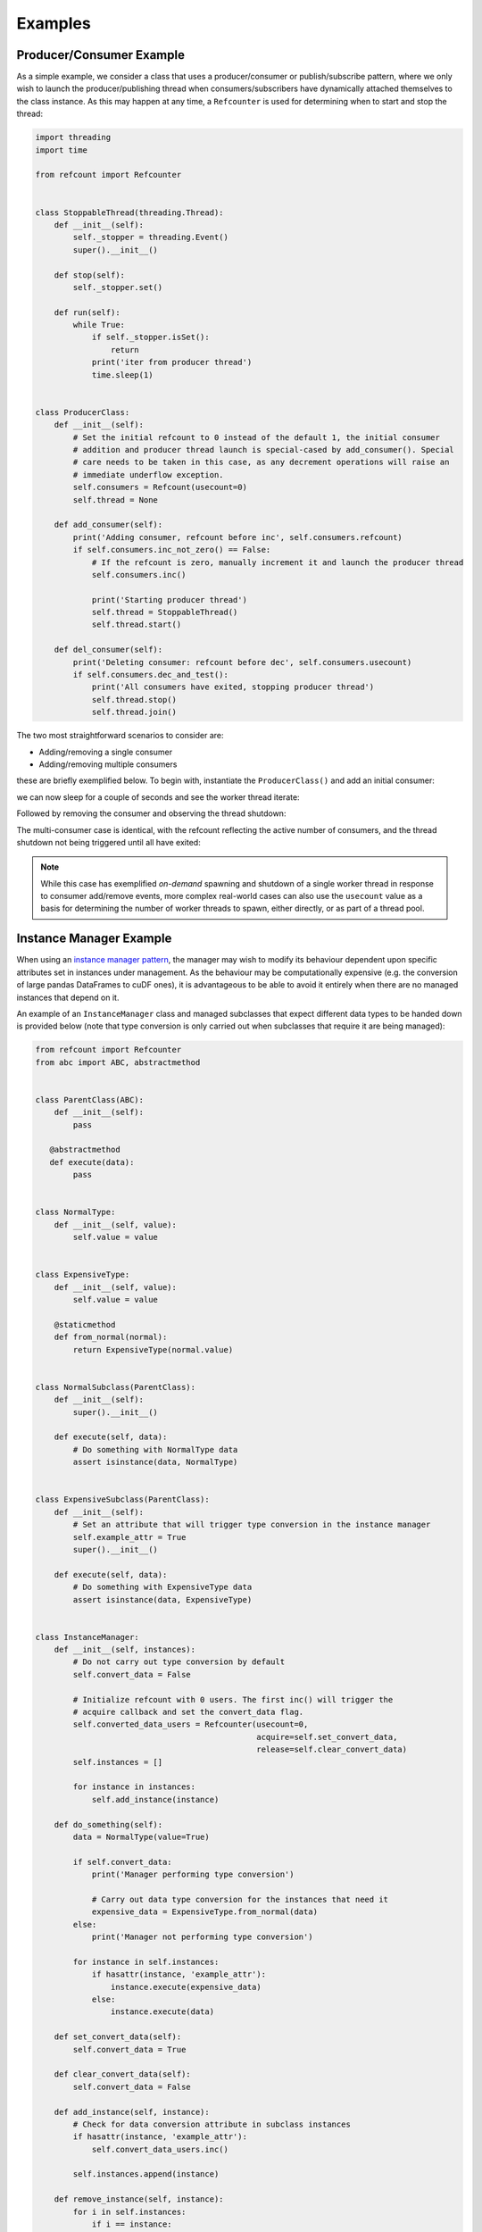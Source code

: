Examples
========

Producer/Consumer Example
-------------------------

As a simple example, we consider a class that uses a producer/consumer or publish/subscribe pattern, where we only wish
to launch the producer/publishing thread when consumers/subscribers have dynamically attached themselves to the class
instance. As this may happen at any time, a ``Refcounter`` is used for determining when to start and stop the thread:

.. code-block:: python

   import threading
   import time

   from refcount import Refcounter


   class StoppableThread(threading.Thread):
       def __init__(self):
           self._stopper = threading.Event()
           super().__init__()

       def stop(self):
           self._stopper.set()

       def run(self):
           while True:
               if self._stopper.isSet():
                   return
               print('iter from producer thread')
               time.sleep(1)


   class ProducerClass:
       def __init__(self):
           # Set the initial refcount to 0 instead of the default 1, the initial consumer
           # addition and producer thread launch is special-cased by add_consumer(). Special
           # care needs to be taken in this case, as any decrement operations will raise an
           # immediate underflow exception.
           self.consumers = Refcount(usecount=0)
           self.thread = None

       def add_consumer(self):
           print('Adding consumer, refcount before inc', self.consumers.refcount)
           if self.consumers.inc_not_zero() == False:
               # If the refcount is zero, manually increment it and launch the producer thread
               self.consumers.inc()

               print('Starting producer thread')
               self.thread = StoppableThread()
               self.thread.start()

       def del_consumer(self):
           print('Deleting consumer: refcount before dec', self.consumers.usecount)
           if self.consumers.dec_and_test():
               print('All consumers have exited, stopping producer thread')
               self.thread.stop()
               self.thread.join()

The two most straightforward scenarios to consider are:

- Adding/removing a single consumer
- Adding/removing multiple consumers

these are briefly exemplified below. To begin with, instantiate the ``ProducerClass()`` and add an initial consumer:

.. doctest::

   >>> producer = ProducerClass()
   >>> producer.add_consumer() # Add an initial consumer
   Adding consumer, refcount before inc 0
   Starting producer thread

we can now sleep for a couple of seconds and see the worker thread iterate:

.. doctest::

   >>> time.sleep(2)
   iter from producer thread
   iter from producer thread

Followed by removing the consumer and observing the thread shutdown:

.. doctest::

   >>> producer.del_consumer()
   Deleting consumer, refcount before dec 1
   All consumers have exited, stopping producer thread

The multi-consumer case is identical, with the refcount reflecting the active number of consumers, and the thread
shutdown not being triggered until all have exited:

.. doctest::

   >>> producer.add_consumer()
   Adding consumer, refcount before inc 0
   Starting producer thread
   >>> producer.add_consumer()
   Adding consumer, refcount before inc 1
   # do some work
   >>> producer.del_consumer()
   Deleting consumer, refcount before dec 2
   >>> producer.del_consumer()
   Deleting consumer, refcount before dec 1
   All consumers have exited, stopping producer thread

.. note:: While this case has exemplified `on-demand` spawning and shutdown of a single worker thread in response to
          consumer add/remove events, more complex real-world cases can also use the ``usecount`` value as a basis for
          determining the number of worker threads to spawn, either directly, or as part of a thread pool.

Instance Manager Example
------------------------

When using an `instance manager pattern <https://wiki.c2.com/?InstanceManagerPattern>`_, the manager may wish to modify
its behaviour dependent upon specific attributes set in instances under management. As the behaviour may be
computationally expensive (e.g. the conversion of large pandas DataFrames to cuDF ones), it is advantageous to be able
to avoid it entirely when there are no managed instances that depend on it.

An example of an ``InstanceManager`` class and managed subclasses that expect different data types to be handed down is
provided below (note that type conversion is only carried out when subclasses that require it are being managed):

.. code-block:: python

   from refcount import Refcounter
   from abc import ABC, abstractmethod


   class ParentClass(ABC):
       def __init__(self):
           pass

      @abstractmethod
      def execute(data):
           pass


   class NormalType:
       def __init__(self, value):
           self.value = value


   class ExpensiveType:
       def __init__(self, value):
           self.value = value

       @staticmethod
       def from_normal(normal):
           return ExpensiveType(normal.value)


   class NormalSubclass(ParentClass):
       def __init__(self):
           super().__init__()

       def execute(self, data):
           # Do something with NormalType data
           assert isinstance(data, NormalType)


   class ExpensiveSubclass(ParentClass):
       def __init__(self):
           # Set an attribute that will trigger type conversion in the instance manager
           self.example_attr = True
           super().__init__()

       def execute(self, data):
           # Do something with ExpensiveType data
           assert isinstance(data, ExpensiveType)


   class InstanceManager:
       def __init__(self, instances):
           # Do not carry out type conversion by default
           self.convert_data = False

           # Initialize refcount with 0 users. The first inc() will trigger the
           # acquire callback and set the convert_data flag.
           self.converted_data_users = Refcounter(usecount=0,
                                                  acquire=self.set_convert_data,
                                                  release=self.clear_convert_data)
           self.instances = []

           for instance in instances:
               self.add_instance(instance)

       def do_something(self):
           data = NormalType(value=True)

           if self.convert_data:
               print('Manager performing type conversion')

               # Carry out data type conversion for the instances that need it
               expensive_data = ExpensiveType.from_normal(data)
           else:
               print('Manager not performing type conversion')

           for instance in self.instances:
               if hasattr(instance, 'example_attr'):
                   instance.execute(expensive_data)
               else:
                   instance.execute(data)

       def set_convert_data(self):
           self.convert_data = True

       def clear_convert_data(self):
           self.convert_data = False

       def add_instance(self, instance):
           # Check for data conversion attribute in subclass instances
           if hasattr(instance, 'example_attr'):
               self.convert_data_users.inc()

           self.instances.append(instance)

       def remove_instance(self, instance):
           for i in self.instances:
               if i == instance:
                   if hasattr(instance, 'example_attr'):
                       self.convert_data_users.dec()
                   self.instances.remove(instance)
                   return

To see this in practice, we first instantiate the ``InstanceManager`` with a couple of ``NormalSubclass`` instances:

.. doctest::

    >>> manager = InstanceManager(instances=[NormalSubclass(), NormalSubclass()])
    >>> manager.do_something()
    Manager not performing type conversion

Next, add a couple of ``ExpensiveSubclass`` instances:

.. doctest::

   >>> expensive = ExpensiveSubclass()
   >>> manager.add_instance(expensive)
   >>> expensive2 = ExpensiveSubClass()
   >>> manager.add_instance(expensive2)
   >>> manager.do_something()
   Manager performing type conversion
   >>> manager.convert_data_users.usecount
   2

internally this sets up the ``convert_data_users`` attr as a refcount object, while the ``hasattr`` check in the
``add_instance()`` method increments the use count for each ``ExpensiveSubclass`` instance. The reference count
matches the number of added instances satisfying the attribute check. Now remove one instance:

.. doctest::

   >>> manager.remove_instance(expensive)
   >>> manager.do_something()
   Manager performing type conversion
   >>> manager.convert_data_users.usecount
   1

the instance is removed and the refcount is decremented, but the behaviour remains unchanged as there is still
a remaining user. The last user can now be removed:

.. doctest::

   >>> manager.remove_instance(expensive2)
   >>> manager.do_something()
   Manager not performing type conversion

the reference count is dropped to 0, causing the ``convert_data`` flag to be cleared by the release callback. Normal
operating behaviour is resumed. As expected, re-adding an ``ExpensiveSubclass`` instance triggers the behaviour
modification again:

.. doctest::

   >>> manager.add_instance(ExpensiveSubclass())
   >>> manager.do_something()
   Manager performing type conversion

.. note:: None of the assertions were triggered during the execution flow, indicating that each managed instance
          received the data type in the format it requires.